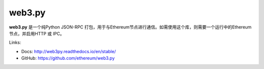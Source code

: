 .. _web3.py:

################################################################################
web3.py
################################################################################

**web3.py** 是一个纯Python JSON-RPC 打包，用于与Ethereum节点进行通信。如需使用这个库，则需要一个运行中的Ethereum节点，并启用HTTP 或 IPC。

Links:

* Docs: http://web3py.readthedocs.io/en/stable/
* GitHub: https://github.com/ethereum/web3.py
